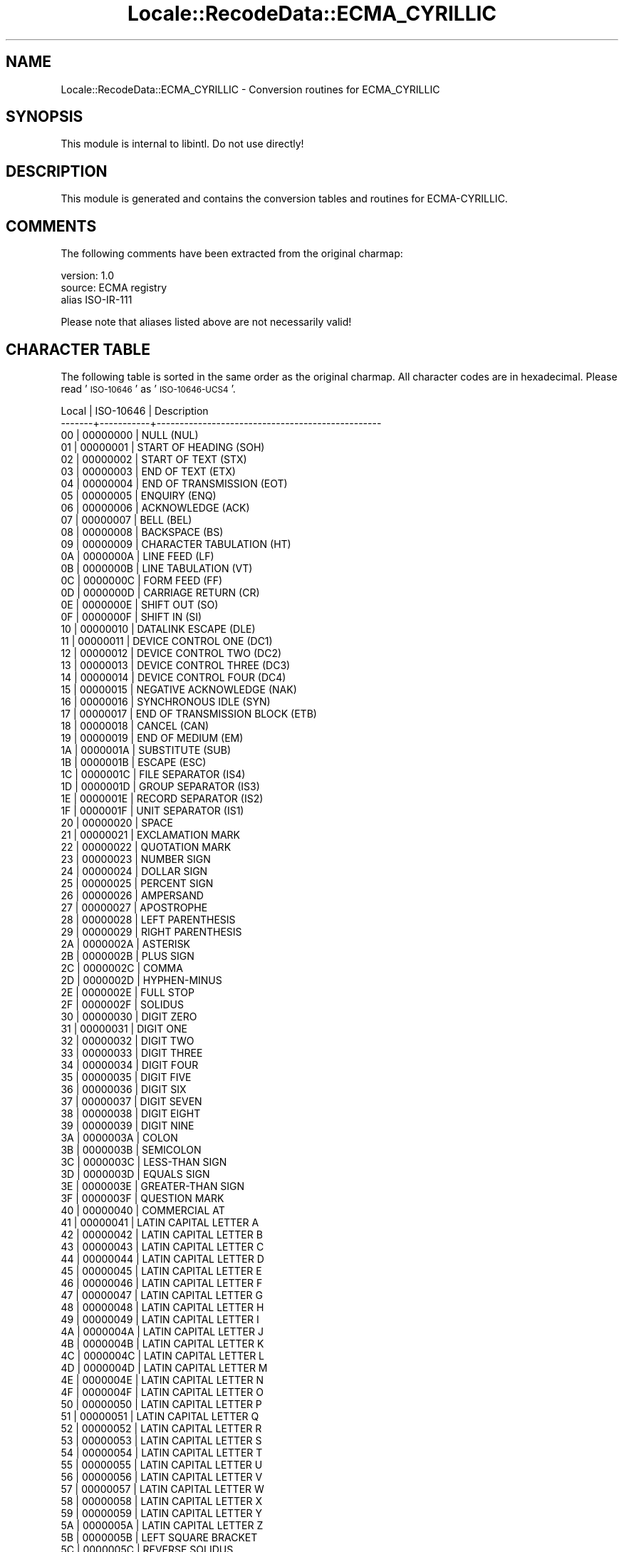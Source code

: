 .\" Automatically generated by Pod::Man 4.09 (Pod::Simple 3.35)
.\"
.\" Standard preamble:
.\" ========================================================================
.de Sp \" Vertical space (when we can't use .PP)
.if t .sp .5v
.if n .sp
..
.de Vb \" Begin verbatim text
.ft CW
.nf
.ne \\$1
..
.de Ve \" End verbatim text
.ft R
.fi
..
.\" Set up some character translations and predefined strings.  \*(-- will
.\" give an unbreakable dash, \*(PI will give pi, \*(L" will give a left
.\" double quote, and \*(R" will give a right double quote.  \*(C+ will
.\" give a nicer C++.  Capital omega is used to do unbreakable dashes and
.\" therefore won't be available.  \*(C` and \*(C' expand to `' in nroff,
.\" nothing in troff, for use with C<>.
.tr \(*W-
.ds C+ C\v'-.1v'\h'-1p'\s-2+\h'-1p'+\s0\v'.1v'\h'-1p'
.ie n \{\
.    ds -- \(*W-
.    ds PI pi
.    if (\n(.H=4u)&(1m=24u) .ds -- \(*W\h'-12u'\(*W\h'-12u'-\" diablo 10 pitch
.    if (\n(.H=4u)&(1m=20u) .ds -- \(*W\h'-12u'\(*W\h'-8u'-\"  diablo 12 pitch
.    ds L" ""
.    ds R" ""
.    ds C` ""
.    ds C' ""
'br\}
.el\{\
.    ds -- \|\(em\|
.    ds PI \(*p
.    ds L" ``
.    ds R" ''
.    ds C`
.    ds C'
'br\}
.\"
.\" Escape single quotes in literal strings from groff's Unicode transform.
.ie \n(.g .ds Aq \(aq
.el       .ds Aq '
.\"
.\" If the F register is >0, we'll generate index entries on stderr for
.\" titles (.TH), headers (.SH), subsections (.SS), items (.Ip), and index
.\" entries marked with X<> in POD.  Of course, you'll have to process the
.\" output yourself in some meaningful fashion.
.\"
.\" Avoid warning from groff about undefined register 'F'.
.de IX
..
.if !\nF .nr F 0
.if \nF>0 \{\
.    de IX
.    tm Index:\\$1\t\\n%\t"\\$2"
..
.    if !\nF==2 \{\
.        nr % 0
.        nr F 2
.    \}
.\}
.\" ========================================================================
.\"
.IX Title "Locale::RecodeData::ECMA_CYRILLIC 3pm"
.TH Locale::RecodeData::ECMA_CYRILLIC 3pm "2018-10-08" "perl v5.26.1" "User Contributed Perl Documentation"
.\" For nroff, turn off justification.  Always turn off hyphenation; it makes
.\" way too many mistakes in technical documents.
.if n .ad l
.nh
.SH "NAME"
Locale::RecodeData::ECMA_CYRILLIC \- Conversion routines for ECMA_CYRILLIC
.SH "SYNOPSIS"
.IX Header "SYNOPSIS"
This module is internal to libintl.  Do not use directly!
.SH "DESCRIPTION"
.IX Header "DESCRIPTION"
This module is generated and contains the conversion tables and
routines for ECMA-CYRILLIC.
.SH "COMMENTS"
.IX Header "COMMENTS"
The following comments have been extracted from the original charmap:
.PP
.Vb 3
\& version: 1.0
\&  source: ECMA registry
\& alias ISO\-IR\-111
.Ve
.PP
Please note that aliases listed above are not necessarily valid!
.SH "CHARACTER TABLE"
.IX Header "CHARACTER TABLE"
The following table is sorted in the same order as the original charmap.
All character codes are in hexadecimal.  Please read '\s-1ISO\-10646\s0' as
\&'\s-1ISO\-10646\-UCS4\s0'.
.PP
.Vb 10
\& Local | ISO\-10646 | Description
\&\-\-\-\-\-\-\-+\-\-\-\-\-\-\-\-\-\-\-+\-\-\-\-\-\-\-\-\-\-\-\-\-\-\-\-\-\-\-\-\-\-\-\-\-\-\-\-\-\-\-\-\-\-\-\-\-\-\-\-\-\-\-\-\-\-\-\-\-
\&    00 |  00000000 | NULL (NUL)
\&    01 |  00000001 | START OF HEADING (SOH)
\&    02 |  00000002 | START OF TEXT (STX)
\&    03 |  00000003 | END OF TEXT (ETX)
\&    04 |  00000004 | END OF TRANSMISSION (EOT)
\&    05 |  00000005 | ENQUIRY (ENQ)
\&    06 |  00000006 | ACKNOWLEDGE (ACK)
\&    07 |  00000007 | BELL (BEL)
\&    08 |  00000008 | BACKSPACE (BS)
\&    09 |  00000009 | CHARACTER TABULATION (HT)
\&    0A |  0000000A | LINE FEED (LF)
\&    0B |  0000000B | LINE TABULATION (VT)
\&    0C |  0000000C | FORM FEED (FF)
\&    0D |  0000000D | CARRIAGE RETURN (CR)
\&    0E |  0000000E | SHIFT OUT (SO)
\&    0F |  0000000F | SHIFT IN (SI)
\&    10 |  00000010 | DATALINK ESCAPE (DLE)
\&    11 |  00000011 | DEVICE CONTROL ONE (DC1)
\&    12 |  00000012 | DEVICE CONTROL TWO (DC2)
\&    13 |  00000013 | DEVICE CONTROL THREE (DC3)
\&    14 |  00000014 | DEVICE CONTROL FOUR (DC4)
\&    15 |  00000015 | NEGATIVE ACKNOWLEDGE (NAK)
\&    16 |  00000016 | SYNCHRONOUS IDLE (SYN)
\&    17 |  00000017 | END OF TRANSMISSION BLOCK (ETB)
\&    18 |  00000018 | CANCEL (CAN)
\&    19 |  00000019 | END OF MEDIUM (EM)
\&    1A |  0000001A | SUBSTITUTE (SUB)
\&    1B |  0000001B | ESCAPE (ESC)
\&    1C |  0000001C | FILE SEPARATOR (IS4)
\&    1D |  0000001D | GROUP SEPARATOR (IS3)
\&    1E |  0000001E | RECORD SEPARATOR (IS2)
\&    1F |  0000001F | UNIT SEPARATOR (IS1)
\&    20 |  00000020 | SPACE
\&    21 |  00000021 | EXCLAMATION MARK
\&    22 |  00000022 | QUOTATION MARK
\&    23 |  00000023 | NUMBER SIGN
\&    24 |  00000024 | DOLLAR SIGN
\&    25 |  00000025 | PERCENT SIGN
\&    26 |  00000026 | AMPERSAND
\&    27 |  00000027 | APOSTROPHE
\&    28 |  00000028 | LEFT PARENTHESIS
\&    29 |  00000029 | RIGHT PARENTHESIS
\&    2A |  0000002A | ASTERISK
\&    2B |  0000002B | PLUS SIGN
\&    2C |  0000002C | COMMA
\&    2D |  0000002D | HYPHEN\-MINUS
\&    2E |  0000002E | FULL STOP
\&    2F |  0000002F | SOLIDUS
\&    30 |  00000030 | DIGIT ZERO
\&    31 |  00000031 | DIGIT ONE
\&    32 |  00000032 | DIGIT TWO
\&    33 |  00000033 | DIGIT THREE
\&    34 |  00000034 | DIGIT FOUR
\&    35 |  00000035 | DIGIT FIVE
\&    36 |  00000036 | DIGIT SIX
\&    37 |  00000037 | DIGIT SEVEN
\&    38 |  00000038 | DIGIT EIGHT
\&    39 |  00000039 | DIGIT NINE
\&    3A |  0000003A | COLON
\&    3B |  0000003B | SEMICOLON
\&    3C |  0000003C | LESS\-THAN SIGN
\&    3D |  0000003D | EQUALS SIGN
\&    3E |  0000003E | GREATER\-THAN SIGN
\&    3F |  0000003F | QUESTION MARK
\&    40 |  00000040 | COMMERCIAL AT
\&    41 |  00000041 | LATIN CAPITAL LETTER A
\&    42 |  00000042 | LATIN CAPITAL LETTER B
\&    43 |  00000043 | LATIN CAPITAL LETTER C
\&    44 |  00000044 | LATIN CAPITAL LETTER D
\&    45 |  00000045 | LATIN CAPITAL LETTER E
\&    46 |  00000046 | LATIN CAPITAL LETTER F
\&    47 |  00000047 | LATIN CAPITAL LETTER G
\&    48 |  00000048 | LATIN CAPITAL LETTER H
\&    49 |  00000049 | LATIN CAPITAL LETTER I
\&    4A |  0000004A | LATIN CAPITAL LETTER J
\&    4B |  0000004B | LATIN CAPITAL LETTER K
\&    4C |  0000004C | LATIN CAPITAL LETTER L
\&    4D |  0000004D | LATIN CAPITAL LETTER M
\&    4E |  0000004E | LATIN CAPITAL LETTER N
\&    4F |  0000004F | LATIN CAPITAL LETTER O
\&    50 |  00000050 | LATIN CAPITAL LETTER P
\&    51 |  00000051 | LATIN CAPITAL LETTER Q
\&    52 |  00000052 | LATIN CAPITAL LETTER R
\&    53 |  00000053 | LATIN CAPITAL LETTER S
\&    54 |  00000054 | LATIN CAPITAL LETTER T
\&    55 |  00000055 | LATIN CAPITAL LETTER U
\&    56 |  00000056 | LATIN CAPITAL LETTER V
\&    57 |  00000057 | LATIN CAPITAL LETTER W
\&    58 |  00000058 | LATIN CAPITAL LETTER X
\&    59 |  00000059 | LATIN CAPITAL LETTER Y
\&    5A |  0000005A | LATIN CAPITAL LETTER Z
\&    5B |  0000005B | LEFT SQUARE BRACKET
\&    5C |  0000005C | REVERSE SOLIDUS
\&    5D |  0000005D | RIGHT SQUARE BRACKET
\&    5E |  0000005E | CIRCUMFLEX ACCENT
\&    5F |  0000005F | LOW LINE
\&    60 |  00000060 | GRAVE ACCENT
\&    61 |  00000061 | LATIN SMALL LETTER A
\&    62 |  00000062 | LATIN SMALL LETTER B
\&    63 |  00000063 | LATIN SMALL LETTER C
\&    64 |  00000064 | LATIN SMALL LETTER D
\&    65 |  00000065 | LATIN SMALL LETTER E
\&    66 |  00000066 | LATIN SMALL LETTER F
\&    67 |  00000067 | LATIN SMALL LETTER G
\&    68 |  00000068 | LATIN SMALL LETTER H
\&    69 |  00000069 | LATIN SMALL LETTER I
\&    6A |  0000006A | LATIN SMALL LETTER J
\&    6B |  0000006B | LATIN SMALL LETTER K
\&    6C |  0000006C | LATIN SMALL LETTER L
\&    6D |  0000006D | LATIN SMALL LETTER M
\&    6E |  0000006E | LATIN SMALL LETTER N
\&    6F |  0000006F | LATIN SMALL LETTER O
\&    70 |  00000070 | LATIN SMALL LETTER P
\&    71 |  00000071 | LATIN SMALL LETTER Q
\&    72 |  00000072 | LATIN SMALL LETTER R
\&    73 |  00000073 | LATIN SMALL LETTER S
\&    74 |  00000074 | LATIN SMALL LETTER T
\&    75 |  00000075 | LATIN SMALL LETTER U
\&    76 |  00000076 | LATIN SMALL LETTER V
\&    77 |  00000077 | LATIN SMALL LETTER W
\&    78 |  00000078 | LATIN SMALL LETTER X
\&    79 |  00000079 | LATIN SMALL LETTER Y
\&    7A |  0000007A | LATIN SMALL LETTER Z
\&    7B |  0000007B | LEFT CURLY BRACKET
\&    7C |  0000007C | VERTICAL LINE
\&    7D |  0000007D | RIGHT CURLY BRACKET
\&    7E |  0000007E | TILDE
\&    7F |  0000007F | DELETE (DEL)
\&    80 |  00000080 | PADDING CHARACTER (PAD)
\&    81 |  00000081 | HIGH OCTET PRESET (HOP)
\&    82 |  00000082 | BREAK PERMITTED HERE (BPH)
\&    83 |  00000083 | NO BREAK HERE (NBH)
\&    84 |  00000084 | INDEX (IND)
\&    85 |  00000085 | NEXT LINE (NEL)
\&    86 |  00000086 | START OF SELECTED AREA (SSA)
\&    87 |  00000087 | END OF SELECTED AREA (ESA)
\&    88 |  00000088 | CHARACTER TABULATION SET (HTS)
\&    89 |  00000089 | CHARACTER TABULATION WITH JUSTIFICATION (HTJ)
\&    8A |  0000008A | LINE TABULATION SET (VTS)
\&    8B |  0000008B | PARTIAL LINE FORWARD (PLD)
\&    8C |  0000008C | PARTIAL LINE BACKWARD (PLU)
\&    8D |  0000008D | REVERSE LINE FEED (RI)
\&    8E |  0000008E | SINGLE\-SHIFT TWO (SS2)
\&    8F |  0000008F | SINGLE\-SHIFT THREE (SS3)
\&    90 |  00000090 | DEVICE CONTROL STRING (DCS)
\&    91 |  00000091 | PRIVATE USE ONE (PU1)
\&    92 |  00000092 | PRIVATE USE TWO (PU2)
\&    93 |  00000093 | SET TRANSMIT STATE (STS)
\&    94 |  00000094 | CANCEL CHARACTER (CCH)
\&    95 |  00000095 | MESSAGE WAITING (MW)
\&    96 |  00000096 | START OF GUARDED AREA (SPA)
\&    97 |  00000097 | END OF GUARDED AREA (EPA)
\&    98 |  00000098 | START OF STRING (SOS)
\&    99 |  00000099 | SINGLE GRAPHIC CHARACTER INTRODUCER (SGCI)
\&    9A |  0000009A | SINGLE CHARACTER INTRODUCER (SCI)
\&    9B |  0000009B | CONTROL SEQUENCE INTRODUCER (CSI)
\&    9C |  0000009C | STRING TERMINATOR (ST)
\&    9D |  0000009D | OPERATING SYSTEM COMMAND (OSC)
\&    9E |  0000009E | PRIVACY MESSAGE (PM)
\&    9F |  0000009F | APPLICATION PROGRAM COMMAND (APC)
\&    A0 |  000000A0 | NO\-BREAK SPACE
\&    A1 |  00000452 | CYRILLIC SMALL LETTER DJE (Serbocroatian)
\&    A2 |  00000453 | CYRILLIC SMALL LETTER GJE
\&    A3 |  00000451 | CYRILLIC SMALL LETTER IO
\&    A4 |  00000454 | CYRILLIC SMALL LETTER UKRAINIAN IE
\&    A5 |  00000455 | CYRILLIC SMALL LETTER DZE
\&    A6 |  00000456 | CYRILLIC SMALL LETTER BYELORUSSIAN\-UKRAINIAN I
\&    A7 |  00000457 | CYRILLIC SMALL LETTER YI (Ukrainian)
\&    A8 |  00000458 | CYRILLIC SMALL LETTER JE
\&    A9 |  00000459 | CYRILLIC SMALL LETTER LJE
\&    AA |  0000045A | CYRILLIC SMALL LETTER NJE
\&    AB |  0000045B | CYRILLIC SMALL LETTER TSHE (Serbocroatian)
\&    AC |  0000045C | CYRILLIC SMALL LETTER KJE
\&    AD |  000000AD | SOFT HYPHEN
\&    AE |  0000045E | CYRILLIC SMALL LETTER SHORT U (Byelorussian)
\&    AF |  0000045F | CYRILLIC SMALL LETTER DZHE
\&    B0 |  00002116 | NUMERO SIGN
\&    B1 |  00000402 | CYRILLIC CAPITAL LETTER DJE (Serbocroatian)
\&    B2 |  00000403 | CYRILLIC CAPITAL LETTER GJE
\&    B3 |  00000401 | CYRILLIC CAPITAL LETTER IO
\&    B4 |  00000404 | CYRILLIC CAPITAL LETTER UKRAINIAN IE
\&    B5 |  00000405 | CYRILLIC CAPITAL LETTER DZE
\&    B6 |  00000406 | CYRILLIC CAPITAL LETTER BYELORUSSIAN\-UKRAINIAN I
\&    B7 |  00000407 | CYRILLIC CAPITAL LETTER YI (Ukrainian)
\&    B8 |  00000408 | CYRILLIC CAPITAL LETTER JE
\&    B9 |  00000409 | CYRILLIC CAPITAL LETTER LJE
\&    BA |  0000040A | CYRILLIC CAPITAL LETTER NJE
\&    BB |  0000040B | CYRILLIC CAPITAL LETTER TSHE (Serbocroatian)
\&    BC |  0000040C | CYRILLIC CAPITAL LETTER KJE
\&    BD |  000000A4 | CURRENCY SIGN
\&    BE |  0000040E | CYRILLIC CAPITAL LETTER SHORT U (Byelorussian)
\&    BF |  0000040F | CYRILLIC CAPITAL LETTER DZHE
\&    C0 |  0000044E | CYRILLIC SMALL LETTER YU
\&    C1 |  00000430 | CYRILLIC SMALL LETTER A
\&    C2 |  00000431 | CYRILLIC SMALL LETTER BE
\&    C3 |  00000446 | CYRILLIC SMALL LETTER TSE
\&    C4 |  00000434 | CYRILLIC SMALL LETTER DE
\&    C5 |  00000435 | CYRILLIC SMALL LETTER IE
\&    C6 |  00000444 | CYRILLIC SMALL LETTER EF
\&    C7 |  00000433 | CYRILLIC SMALL LETTER GHE
\&    C8 |  00000445 | CYRILLIC SMALL LETTER HA
\&    C9 |  00000438 | CYRILLIC SMALL LETTER I
\&    CA |  00000439 | CYRILLIC SMALL LETTER SHORT I
\&    CB |  0000043A | CYRILLIC SMALL LETTER KA
\&    CC |  0000043B | CYRILLIC SMALL LETTER EL
\&    CD |  0000043C | CYRILLIC SMALL LETTER EM
\&    CE |  0000043D | CYRILLIC SMALL LETTER EN
\&    CF |  0000043E | CYRILLIC SMALL LETTER O
\&    D0 |  0000043F | CYRILLIC SMALL LETTER PE
\&    D1 |  0000044F | CYRILLIC SMALL LETTER YA
\&    D2 |  00000440 | CYRILLIC SMALL LETTER ER
\&    D3 |  00000441 | CYRILLIC SMALL LETTER ES
\&    D4 |  00000442 | CYRILLIC SMALL LETTER TE
\&    D5 |  00000443 | CYRILLIC SMALL LETTER U
\&    D6 |  00000436 | CYRILLIC SMALL LETTER ZHE
\&    D7 |  00000432 | CYRILLIC SMALL LETTER VE
\&    D8 |  0000044C | CYRILLIC SMALL LETTER SOFT SIGN
\&    D9 |  0000044B | CYRILLIC SMALL LETTER YERU
\&    DA |  00000437 | CYRILLIC SMALL LETTER ZE
\&    DB |  00000448 | CYRILLIC SMALL LETTER SHA
\&    DC |  0000044D | CYRILLIC SMALL LETTER E
\&    DD |  00000449 | CYRILLIC SMALL LETTER SHCHA
\&    DE |  00000447 | CYRILLIC SMALL LETTER CHE
\&    DF |  0000044A | CYRILLIC SMALL LETTER HARD SIGN
\&    E0 |  0000042E | CYRILLIC CAPITAL LETTER YU
\&    E1 |  00000410 | CYRILLIC CAPITAL LETTER A
\&    E2 |  00000411 | CYRILLIC CAPITAL LETTER BE
\&    E3 |  00000426 | CYRILLIC CAPITAL LETTER TSE
\&    E4 |  00000414 | CYRILLIC CAPITAL LETTER DE
\&    E5 |  00000415 | CYRILLIC CAPITAL LETTER IE
\&    E6 |  00000424 | CYRILLIC CAPITAL LETTER EF
\&    E7 |  00000413 | CYRILLIC CAPITAL LETTER GHE
\&    E8 |  00000425 | CYRILLIC CAPITAL LETTER HA
\&    E9 |  00000418 | CYRILLIC CAPITAL LETTER I
\&    EA |  00000419 | CYRILLIC CAPITAL LETTER SHORT I
\&    EB |  0000041A | CYRILLIC CAPITAL LETTER KA
\&    EC |  0000041B | CYRILLIC CAPITAL LETTER EL
\&    ED |  0000041C | CYRILLIC CAPITAL LETTER EM
\&    EE |  0000041D | CYRILLIC CAPITAL LETTER EN
\&    EF |  0000041E | CYRILLIC CAPITAL LETTER O
\&    F0 |  0000041F | CYRILLIC CAPITAL LETTER PE
\&    F1 |  0000042F | CYRILLIC CAPITAL LETTER YA
\&    F2 |  00000420 | CYRILLIC CAPITAL LETTER ER
\&    F3 |  00000421 | CYRILLIC CAPITAL LETTER ES
\&    F4 |  00000422 | CYRILLIC CAPITAL LETTER TE
\&    F5 |  00000423 | CYRILLIC CAPITAL LETTER U
\&    F6 |  00000416 | CYRILLIC CAPITAL LETTER ZHE
\&    F7 |  00000412 | CYRILLIC CAPITAL LETTER VE
\&    F8 |  0000042C | CYRILLIC CAPITAL LETTER SOFT SIGN
\&    F9 |  0000042B | CYRILLIC CAPITAL LETTER YERU
\&    FA |  00000417 | CYRILLIC CAPITAL LETTER ZE
\&    FB |  00000428 | CYRILLIC CAPITAL LETTER SHA
\&    FC |  0000042D | CYRILLIC CAPITAL LETTER E
\&    FD |  00000429 | CYRILLIC CAPITAL LETTER SHCHA
\&    FE |  00000427 | CYRILLIC CAPITAL LETTER CHE
\&    FF |  0000042A | CYRILLIC CAPITAL LETTER HARD SIGN
.Ve
.SH "AUTHOR"
.IX Header "AUTHOR"
Copyright (C) 2002\-2017 Guido Flohr <http://www.guido-flohr.net/>
(<mailto:guido.flohr@cantanea.com>), all rights reserved.  See the source
code for details!code for details!
.SH "SEE ALSO"
.IX Header "SEE ALSO"
\&\fILocale::RecodeData\fR\|(3), \fILocale::Recode\fR\|(3), \fIperl\fR\|(1)
.SH "POD ERRORS"
.IX Header "POD ERRORS"
Hey! \fBThe above document had some coding errors, which are explained below:\fR
.IP "Around line 1140:" 4
.IX Item "Around line 1140:"
=cut found outside a pod block.  Skipping to next block.
